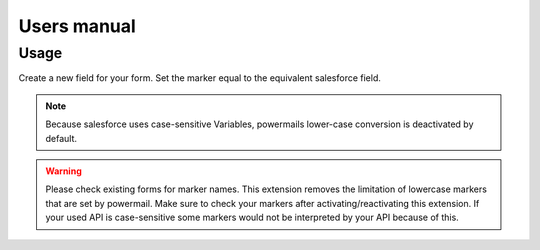 ﻿..  include:: /Includes.rst.txt


.. _users-manual:

============
Users manual
============

Usage
=====

Create a new field for your form. Set the marker equal to the equivalent
salesforce field.

..  figure:: /Images/AdministratorManual/CustomMarker.png
    :width: 500px
    :alt: Set custom marker

..  note::

    Because salesforce uses case-sensitive Variables, powermails
    lower-case conversion is deactivated by default.

..  warning::

    Please check existing forms for marker names. This extension removes the
    limitation of lowercase markers that are set by powermail. Make sure to
    check your markers after activating/reactivating this extension. If your
    used API is case-sensitive some markers would not be interpreted by your
    API because of this.
